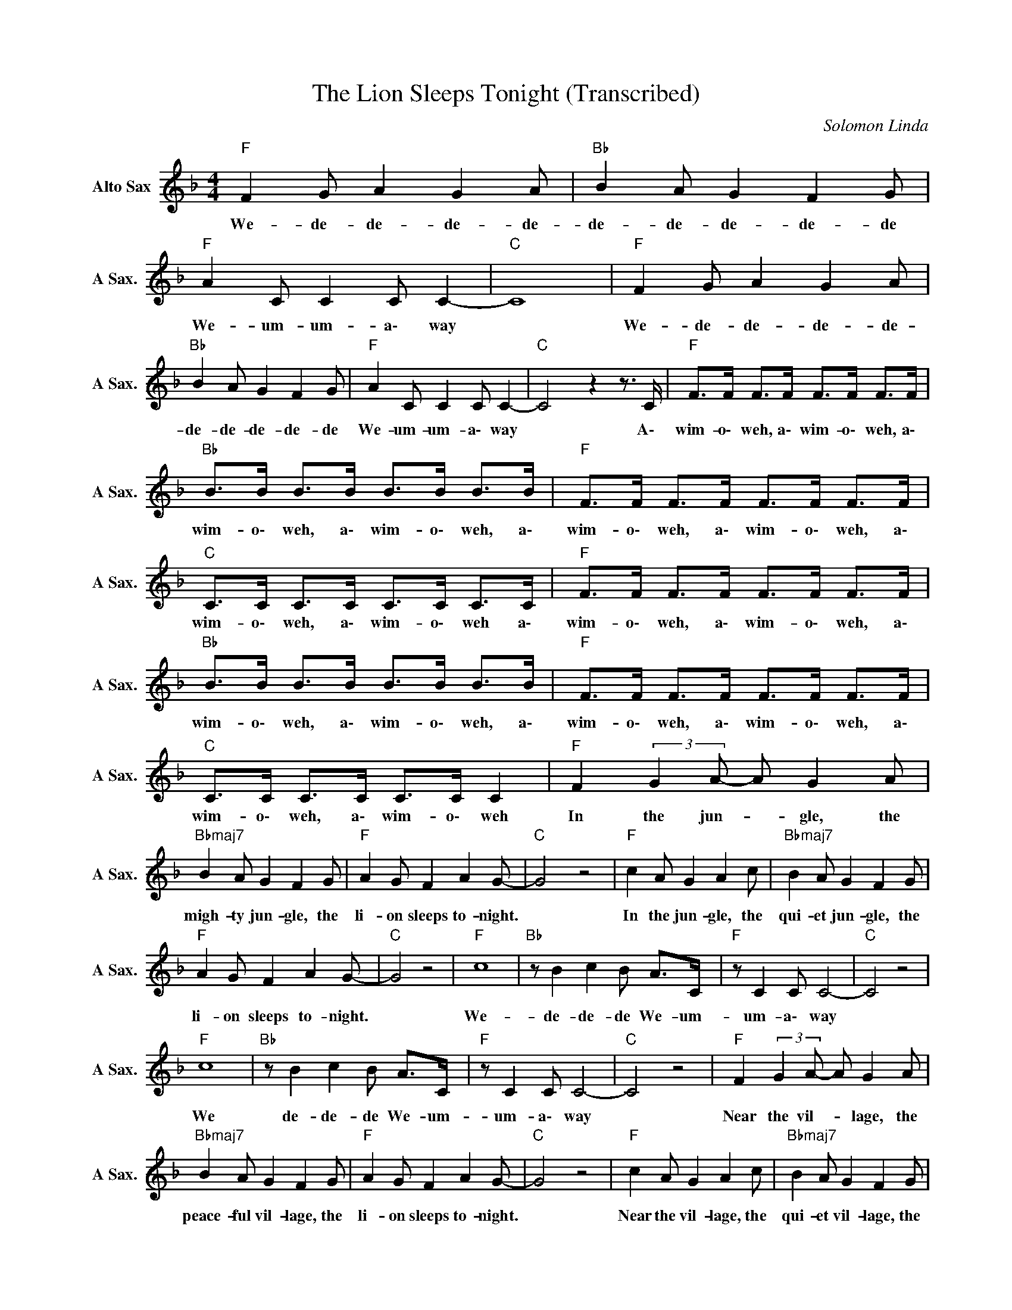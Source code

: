 X:1
T:The Lion Sleeps Tonight (Transcribed)
C:Solomon Linda
Z:All Rights Reserved
L:1/8
M:4/4
K:F
V:1 treble nm="Alto Sax" snm="A Sax."
%%MIDI channel 4
%%MIDI program 65
V:1
"F " F2 G A2 G2 A |"Bb " B2 A G2 F2 G |"F " A2 C C2 C C2- |"C " C8 |"F " F2 G A2 G2 A | %5
w: We- de- de- de- de-|de- de- de- de- de|We- um- um- a\- way||We- de- de- de- de-|
"Bb " B2 A G2 F2 G |"F " A2 C C2 C C2- |"C " C4 z2 z3/2 C/ |"F " F>F F>F F>F F>F | %9
w: de- de- de- de- de|We- um- um- a\- way|* A\-|wim- o\- weh, a\- wim- o\- weh, a\-|
"Bb " B>B B>B B>B B>B |"F " F>F F>F F>F F>F |"C " C>C C>C C>C C>C |"F " F>F F>F F>F F>F | %13
w: wim- o\- weh, a\- wim- o\- weh, a\-|wim- o\- weh, a\- wim- o\- weh, a\-|wim- o\- weh, a\- wim- o\- weh a\-|wim- o\- weh, a\- wim- o\- weh, a\-|
"Bb " B>B B>B B>B B>B |"F " F>F F>F F>F F>F |"C " C>C C>C C>C C2 |"F " F2 (3:2:2G2 A- A G2 A | %17
w: wim- o\- weh, a\- wim- o\- weh, a\-|wim- o\- weh, a\- wim- o\- weh, a\-|wim- o\- weh, a\- wim- o\- weh|In the jun- * gle, the|
"Bbmaj7" B2 A G2 F2 G |"F " A2 G F2 A2 G- |"C " G4 z4 |"F " c2 A G2 A2 c |"Bbmaj7" B2 A G2 F2 G | %22
w: migh- ty jun- gle, the|li- on sleeps to- night.||In the jun- gle, the|qui- et jun- gle, the|
"F " A2 G F2 A2 G- |"C " G4 z4 |"F " c8 |"Bb " z B2 c2 B A>C |"F " z C2 C C4- |"C " C4 z4 | %28
w: li- on sleeps to- night.||We-|de- de- de We- um-|um- a\- way||
"F " c8 |"Bb " z B2 c2 B A>C |"F " z C2 C C4- |"C " C4 z4 |"F " F2 (3:2:2G2 A- A G2 A | %33
w: We|de- de- de We- um-|um- a\- way||Near the vil- * lage, the|
"Bbmaj7" B2 A G2 F2 G |"F " A2 G F2 A2 G- |"C " G4 z4 |"F " c2 A G2 A2 c |"Bbmaj7" B2 A G2 F2 G | %38
w: peace- ful vil- lage, the|li- on sleeps to- night.||Near the vil- lage, the|qui- et vil- lage, the|
"F " A2 G F2 A2 G- |"C " G4 z4 |"F " c8 |"Bb " z B2 c2 B A>C |"F " z C2 C C4- |"C " C4 z4 | %44
w: li- on sleeps to- night.||We|de- de- de We- um-|um- a\- way||
"F " c8 |"Bb " z B2 c2 B A>C |"F " z C2 C C4 |"C " z2 C2 E2 G2 | %48
w: We|de- de- de We- um-|um- a\- way||
"F " F2 (3:2:2c2 B (3:2:2A2 G (3:2:2F2 E |"Bb " D2 F2 B2 d2 | %50
w: ||
"F " c2 (3:2:2c2 B (3:2:2A2 G (3:2:2F2 F |"C " E2 C2 E2 G2 | %52
w: ||
"F " F2 (3:2:2c2 B (3:2:2A2 G (3:2:2F2 E |"Bb " D2 F2 B2 d2 | %54
w: ||
"F " c2 (3:2:2c2 B (3:2:2A2 G (3:2:2F2 F |"C " E6 z2 |"F " F2 (3:2:2G2 A- A G2 A | %57
w: ||Hush my dar- * ling, don't|
"Bbmaj7" B2 A G2 F2 G |"F " A2 G F2 A2 G- |"C " G4 z4 |"F " c2 A G2 A2 c |"Bbmaj7" B2 A G2 F2 G | %62
w: fear my dar- ling, the|li- on sleeps to- night.||Hush my dar- ling, don't|fear my dar- ling, the|
"F " A2 G F2 A2 G- |"C " G4 z4 |"F " c8 |"Bb " z B2 c2 B A>C |"F " z C2 C C4- |"C " C4 z4 | %68
w: li- on sleeps to- night.||We|de- de- de We- um-|um- a\- way||
"F " c8 |"Bb " z B2 c2 B A>C |"F " z C2 C C4- |"C " C4 z4 |"F " F2 G A2 G2 A |"Bb " B2 A G2 F2 G | %74
w: We|de- de- de We- um-|um- a\- way||We- de- de- de- de-|de- de- de- de- de|
"F " A2 C C2 C C2- |"C " C8 |"F " F2 G A2 G2 A |"Bb " B2 A G2 F2 G |"F " A2 C C2 C C2- |"C " C8 | %80
w: We- um- um- a\- way||We- de- de- de- de-|de- de- de- de- de|We- um- um- a\- way||
"F " F2 G A2 G2 A |"Bb " B2 A G2 F2 G |"F " A2 C C2 C C2- |"C " C8 |"Bb " d4 d4 | d8 |"F " f8- | %87
w: We- de- de- de- de-|de- de- de- de- de|We- um- um- a\- way||Ah! We!|Ah!|Way!|
"C " f8 |] %88
w: |

